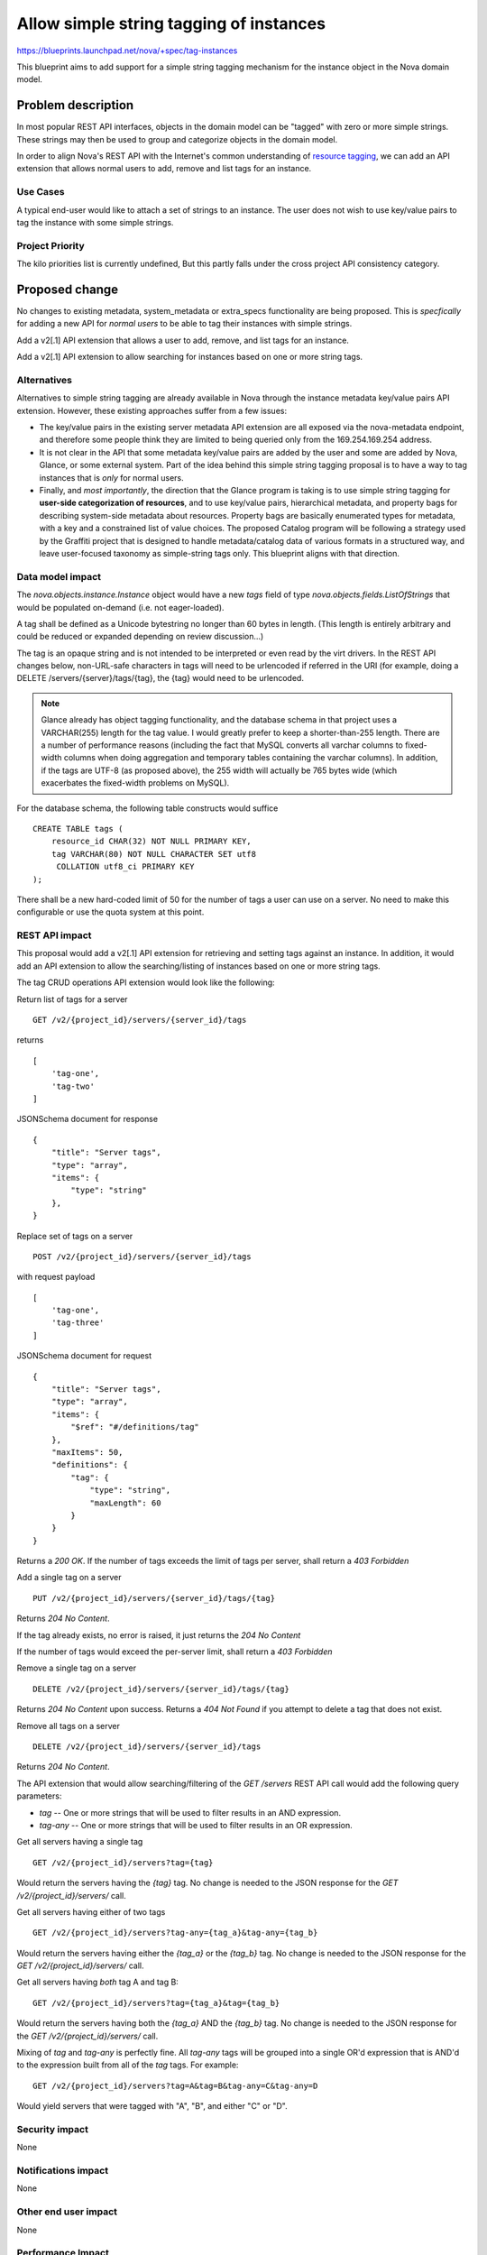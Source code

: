 ..
 This work is licensed under a Creative Commons Attribution 3.0 Unported
 License.

 http://creativecommons.org/licenses/by/3.0/legalcode

========================================
Allow simple string tagging of instances
========================================

https://blueprints.launchpad.net/nova/+spec/tag-instances

This blueprint aims to add support for a simple string tagging mechanism
for the instance object in the Nova domain model.

Problem description
===================

In most popular REST API interfaces, objects in the domain model can be
"tagged" with zero or more simple strings. These strings may then be used
to group and categorize objects in the domain model.

In order to align Nova's REST API with the Internet's common understanding
of `resource tagging`_, we can add an API extension that allows normal users
to add, remove and list tags for an instance.

.. _resource tagging: http://en.wikipedia.org/wiki/Tag_(metadata)

Use Cases
----------

A typical end-user would like to attach a set of strings to an instance. The
user does not wish to use key/value pairs to tag the instance with some
simple strings.

Project Priority
-----------------

The kilo priorities list is currently undefined, But this partly falls under
the cross project API consistency category.


Proposed change
===============

No changes to existing metadata, system_metadata or extra_specs functionality
are being proposed. This is *specfically* for adding a new API for *normal
users* to be able to tag their instances with simple strings.

Add a v2[.1] API extension that allows a user to add, remove, and list tags
for an instance.

Add a v2[.1] API extension to allow searching for instances based on one
or more string tags.

Alternatives
------------

Alternatives to simple string tagging are already available in Nova through
the instance metadata key/value pairs API extension. However, these existing
approaches suffer from a few issues:

* The key/value pairs in the existing server metadata API extension are
  all exposed via the nova-metadata endpoint, and therefore some people
  think they are limited to being queried only from the 169.254.169.254
  address.
* It is not clear in the API that some metadata key/value pairs are added by
  the user and some are added by Nova, Glance, or some external system. Part
  of the idea behind this simple string tagging proposal is to have a way
  to tag instances that is *only* for normal users.
* Finally, and *most importantly*, the direction that the Glance program is
  taking is to use simple string tagging for **user-side categorization of
  resources**, and to use key/value pairs, hierarchical metadata, and property
  bags for describing system-side metadata about resources. Property bags are
  basically enumerated types for metadata, with a key and a constrained list of
  value choices. The proposed Catalog program will be following a strategy
  used by the Graffiti project that is designed to handle metadata/catalog data
  of various formats in a structured way, and leave user-focused taxonomy as
  simple-string tags only. This blueprint aligns with that direction.

Data model impact
-----------------

The `nova.objects.instance.Instance` object would have a new `tags` field
of type `nova.objects.fields.ListOfStrings` that would be populated on-demand
(i.e. not eager-loaded).

A tag shall be defined as a Unicode bytestring no longer than 60 bytes in
length. (This length is entirely arbitrary and could be reduced or expanded
depending on review discussion...)

The tag is an opaque string and is not intended to be interpreted or even
read by the virt drivers. In the REST API changes below, non-URL-safe
characters in tags will need to be urlencoded if referred in the URI (for
example, doing a DELETE /servers/{server}/tags/{tag}, the {tag} would need
to be urlencoded.

.. note::

    Glance already has object tagging functionality, and the database schema
    in that project uses a VARCHAR(255) length for the tag value. I would
    greatly prefer to keep a shorter-than-255 length. There
    are a number of performance reasons (including the fact that MySQL
    converts all varchar columns to fixed-width columns when doing aggregation
    and temporary tables containing the varchar columns). In addition, if the
    tags are UTF-8 (as proposed above), the 255 width will actually be 765
    bytes wide (which exacerbates the fixed-width problems on MySQL).

For the database schema, the following table constructs would suffice ::

    CREATE TABLE tags (
        resource_id CHAR(32) NOT NULL PRIMARY KEY,
        tag VARCHAR(80) NOT NULL CHARACTER SET utf8
         COLLATION utf8_ci PRIMARY KEY
    );

There shall be a new hard-coded limit of 50 for the number of tags a user can
use on a server. No need to make this configurable or use the quota system at
this point.

REST API impact
---------------

This proposal would add a v2[.1] API extension for retrieving and setting tags
against an instance. In addition, it would add an API extension to allow the
searching/listing of instances based on one or more string tags.

The tag CRUD operations API extension would look like the following:

Return list of tags for a server ::

    GET /v2/{project_id}/servers/{server_id}/tags

returns ::

    [
        'tag-one',
        'tag-two'
    ]

JSONSchema document for response ::

    {
        "title": "Server tags",
        "type": "array",
        "items": {
            "type": "string"
        },
    }

Replace set of tags on a server ::

    POST /v2/{project_id}/servers/{server_id}/tags

with request payload ::

    [
        'tag-one',
        'tag-three'
    ]

JSONSchema document for request ::

    {
        "title": "Server tags",
        "type": "array",
        "items": {
            "$ref": "#/definitions/tag"
        },
        "maxItems": 50,
        "definitions": {
            "tag": {
                "type": "string",
                "maxLength": 60
            }
        }
    }

Returns a `200 OK`. If the number of tags exceeds the limit of tags per
server, shall return a `403 Forbidden`

Add a single tag on a server ::

    PUT /v2/{project_id}/servers/{server_id}/tags/{tag}

Returns `204 No Content`.

If the tag already exists, no error is raised, it just returns the
`204 No Content`

If the number of tags would exceed the per-server limit, shall return a
`403 Forbidden`

Remove a single tag on a server ::

    DELETE /v2/{project_id}/servers/{server_id}/tags/{tag}

Returns `204 No Content` upon success. Returns a `404 Not Found` if you
attempt to delete a tag that does not exist.

Remove all tags on a server ::

    DELETE /v2/{project_id}/servers/{server_id}/tags

Returns `204 No Content`.

The API extension that would allow searching/filtering of the `GET /servers`
REST API call would add the following query parameters:

* `tag` -- One or more strings that will be used to filter results in an
  AND expression.
* `tag-any` -- One or more strings that will be used to filter results in
  an OR expression.

Get all servers having a single tag ::

    GET /v2/{project_id}/servers?tag={tag}

Would return the servers having the `{tag}` tag. No change is needed to the
JSON response for the `GET /v2/{project_id}/servers/` call.

Get all servers having either of two tags ::

    GET /v2/{project_id}/servers?tag-any={tag_a}&tag-any={tag_b}

Would return the servers having either the `{tag_a}` or the `{tag_b}` tag.
No change is needed to the JSON response for the
`GET /v2/{project_id}/servers/` call.

Get all servers having *both* tag A and tag B::

    GET /v2/{project_id}/servers?tag={tag_a}&tag={tag_b}

Would return the servers having both the `{tag_a}` AND the `{tag_b}` tag.
No change is needed to the JSON response for the
`GET /v2/{project_id}/servers/` call.

Mixing of `tag` and `tag-any` is perfectly fine. All `tag-any` tags will
be grouped into a single OR'd expression that is AND'd to the expression
built from all of the `tag` tags. For example::

    GET /v2/{project_id}/servers?tag=A&tag=B&tag-any=C&tag-any=D

Would yield servers that were tagged with "A", "B", and either "C" or "D".

Security impact
---------------

None

Notifications impact
--------------------

None

Other end user impact
---------------------

None

Performance Impact
------------------

None, though REGEXP-based querying on some fields might be modified to
use a faster tag-list filtering query.

Other deployer impact
---------------------

None

Developer impact
----------------

None

Implementation
==============

See `Work Items`_ section below.

Assignee(s)
-----------

Primary assignee:
  snikitin

Other contributors:
  jaypipes

Work Items
----------

Changes would be made, in order, to:

1. the database API layer to add support for CRUD operations on instance tags
2. the database API layer to add tag-list filtering support to
   `instance_get_all_by_filters`
3. the nova.objects layer to add support for a tags field of the Instance
   object
4. the API extension for CRUD operations on the tag list

Dependencies
============

None.

Testing
=======

Would need new Tempest and unit tests.

Documentation Impact
====================

Docs needed for new API extension and usage.

References
==========

Mailing list discussions:

http://lists.openstack.org/pipermail/openstack-dev/2014-April/033222.html
http://www.mail-archive.com/openstack-dev@lists.openstack.org/msg23310.html
